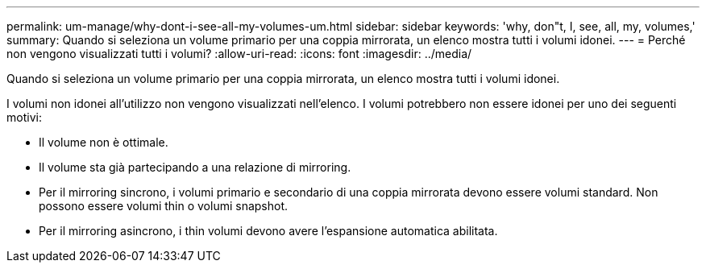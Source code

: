 ---
permalink: um-manage/why-dont-i-see-all-my-volumes-um.html 
sidebar: sidebar 
keywords: 'why, don"t, I, see, all, my, volumes,' 
summary: Quando si seleziona un volume primario per una coppia mirrorata, un elenco mostra tutti i volumi idonei. 
---
= Perché non vengono visualizzati tutti i volumi?
:allow-uri-read: 
:icons: font
:imagesdir: ../media/


[role="lead"]
Quando si seleziona un volume primario per una coppia mirrorata, un elenco mostra tutti i volumi idonei.

I volumi non idonei all'utilizzo non vengono visualizzati nell'elenco. I volumi potrebbero non essere idonei per uno dei seguenti motivi:

* Il volume non è ottimale.
* Il volume sta già partecipando a una relazione di mirroring.
* Per il mirroring sincrono, i volumi primario e secondario di una coppia mirrorata devono essere volumi standard. Non possono essere volumi thin o volumi snapshot.
* Per il mirroring asincrono, i thin volumi devono avere l'espansione automatica abilitata.

